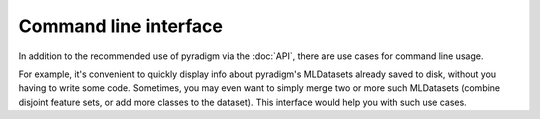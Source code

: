 -------------------------
Command line interface
-------------------------

In addition to the recommended use of pyradigm via the :doc:`API`, there are use cases for command line usage.

For example, it's convenient to quickly display info about pyradigm's MLDatasets already saved to disk, without you having to write some code. Sometimes, you may even want to simply merge two or more such MLDatasets (combine disjoint feature sets, or add more classes to the dataset). This interface would help you with such use cases.


.. argparse::
   :filename: pyradigm/pyradigm.py
   :func: get_parser
   :prog: pyradigm
   :nodefault:
   :nodefaultconst:


